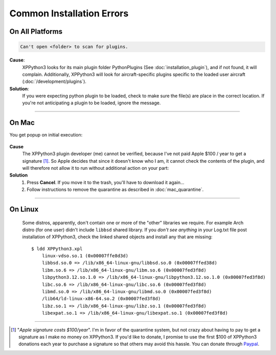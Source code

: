 Common Installation Errors
--------------------------

On All Platforms
================

.. code-block:: none

   Can't open <folder> to scan for plugins.

**Cause**:
    XPPython3 looks for its main plugin folder PythonPlugins (See :doc:`installation_plugin`), and if not
    found, it will complain. Additionally, XPPython3 will look for aircraft-specific plugins specific
    to the loaded user aircraft (:doc:`/development/plugins`).

**Solution**:
    If you were expecting python plugin to be loaded, check to make sure the file(s) are place in the
    correct location. If you're not anticipating a plugin to be loaded, ignore the message.
  
----

On Mac
======


You get popup on initial execution:

 .. image:: /images/quarantine.png

**Cause**
   The XPPython3 plugin developer (me) cannot be verified, because I've not paid Apple $100 / year to get a signature [#F1]_. So
   Apple decides that since it doesn't know who I am, it cannot check the contents of the plugin, and will therefore
   not allow it to run without additional action on your part:

**Solution**
   1. Press **Cancel**. If you move it to the trash, you'll have to download it again...
      

   2. Follow instructions to remove the quarantine as described in :doc:`mac_quarantine`.

----        


On Linux
========

    Some distros, apparently, don't contain one or more of the "other" libraries we require. For example Arch distro (for
    one user) didn't include ``libbsd`` shared library. If you *don't see anything* in your Log.txt file post installation
    of XPPython3, check the linked shared objects and install any that are missing::

      $ ldd XPPython3.xpl
          linux-vdso.so.1 (0x00007ffe8d3d)
          libbsd.so.0 => /lib/x86_64-linux-gnu/libbsd.so.0 (0x00007ffed38d)
          libm.so.6 => /lib/x86_64-linux-gnu/libm.so.6 (0x00007fed3f8d)
          libpython3.12.so.1.0 => /lib/x86_64-linux-gnu/libpython3.12.so.1.0 (0x00007fed3f8d)
          libc.so.6 => /lib/x86_64-linux-gnu/libc.so.6 (0x00007fed3f8d)
          libmd.so.0 => /lib/x86_64-linux-gnu/libmd.so.0 (0x00007fed3f8d)
          /lib64/ld-linux-x86-64.so.2 (0x00007fed3f8d)
          libz.so.1 => /lib/x86_64-linux-gnu/libz.so.1 (0x00007fed3f8d)
          libexpat.so.1 => /lib/x86_64-linux-gnu/libexpat.so.1 (0x00007fed3f8d)
      


----

.. [#F1] "*Apple signature costs $100/year*". I'm in favor of the quarantine system, but not
         crazy about having to pay to get a signature as I make no money on XPPython3.
         If you'd like to donate, I promise to
         use the first $100 of XPPython3 donations each year to purchase a signature so
         that others may avoid this hassle. You can donate through
         `Paypal <https://www.paypal.com/cgi-bin/webscr?cmd=_s-xclick&hosted_button_id=TA3EJ9VWFCH3N&source=url>`_.
         


